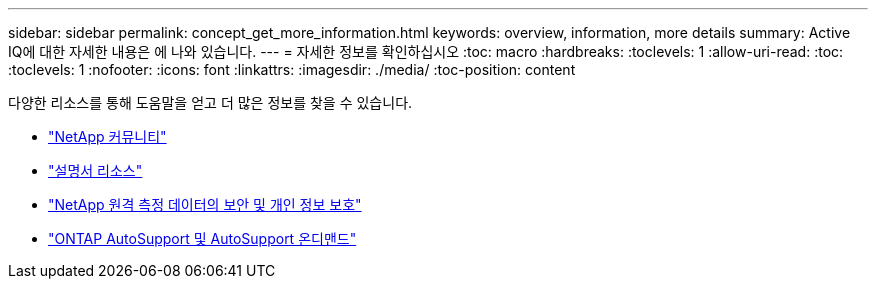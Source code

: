 ---
sidebar: sidebar 
permalink: concept_get_more_information.html 
keywords: overview, information, more details 
summary: Active IQ에 대한 자세한 내용은 에 나와 있습니다. 
---
= 자세한 정보를 확인하십시오
:toc: macro
:hardbreaks:
:toclevels: 1
:allow-uri-read: 
:toc: 
:toclevels: 1
:nofooter: 
:icons: font
:linkattrs: 
:imagesdir: ./media/
:toc-position: content


[role="lead"]
다양한 리소스를 통해 도움말을 얻고 더 많은 정보를 찾을 수 있습니다.

* link:https://community.netapp.com/t5/Active-IQ-Digital-Advisor-and-AutoSupport/ct-p/autosupport-and-my-autosupport["NetApp 커뮤니티"]
* link:https://www.netapp.com/us/documentation/active-iq.aspx["설명서 리소스"]
* link:https://www.netapp.com/us/media/tr-4688.pdf["NetApp 원격 측정 데이터의 보안 및 개인 정보 보호"]
* link:https://www.netapp.com/us/media/tr-4444.pdf["ONTAP AutoSupport 및 AutoSupport 온디맨드"]

